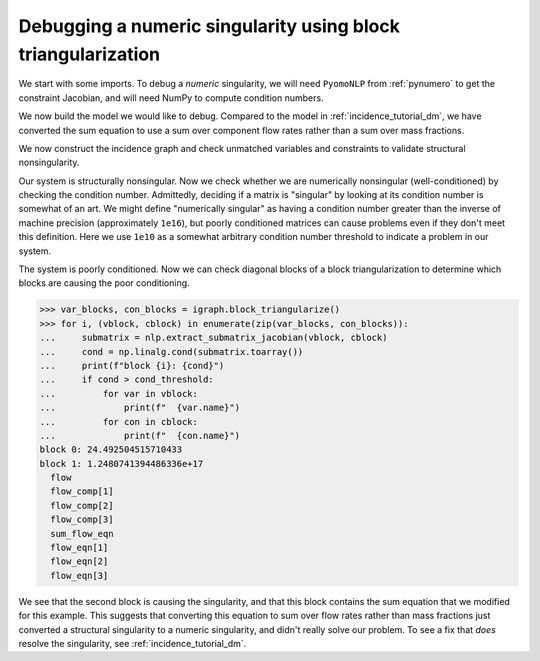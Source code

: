 Debugging a numeric singularity using block triangularization
=============================================================

We start with some imports. To debug a *numeric* singularity, we will need
``PyomoNLP`` from :ref:`pynumero` to get the constraint Jacobian,
and will need NumPy to compute condition numbers.

.. doctest::
   :skipif: not scipy_available or not asl_available or not networkx_available

   >>> import pyomo.environ as pyo 
   >>> from pyomo.contrib.pynumero.interfaces.pyomo_nlp import PyomoNLP
   >>> from pyomo.contrib.incidence_analysis import IncidenceGraphInterface
   >>> import numpy as np

We now build the model we would like to debug. Compared to the model in
:ref:`incidence_tutorial_dm`, we have converted the sum equation to use a sum
over component flow rates rather than a sum over mass fractions.

.. doctest::
   :skipif: not scipy_available or not asl_available or not networkx_available

   >>> m = pyo.ConcreteModel()
   >>> m.components = pyo.Set(initialize=[1, 2, 3]) 
   >>> m.x = pyo.Var(m.components, initialize=1.0/3.0)
   >>> m.flow_comp = pyo.Var(m.components, initialize=10.0)
   >>> m.flow = pyo.Var(initialize=30.0)
   >>> m.density = pyo.Var(initialize=1.0)
   >>> # This equation is new!
   >>> m.sum_flow_eqn = pyo.Constraint(
   ...     expr=sum(m.flow_comp[j] for j in m.components) == m.flow
   ... )
   >>> m.holdup_eqn = pyo.Constraint(m.components, expr={
   ...     j: m.x[j]*m.density - 1 == 0 for j in m.components
   ... })
   >>> m.density_eqn = pyo.Constraint(
   ...     expr=1/m.density - sum(1/m.x[j] for j in m.components) == 0
   ... )
   >>> m.flow_eqn = pyo.Constraint(m.components, expr={
   ...     j: m.x[j]*m.flow - m.flow_comp[j] == 0 for j in m.components
   ... })

We now construct the incidence graph and check unmatched variables and
constraints to validate structural nonsingularity.

.. doctest::
   :skipif: not scipy_available or not asl_available or not networkx_available

   >>> igraph = IncidenceGraphInterface(m, include_inequality=False)
   >>> var_dmp, con_dmp = igraph.dulmage_mendelsohn()
   >>> print(len(var_dmp.unmatched))
   0
   >>> print(len(con_dmp.unmatched))
   0

Our system is structurally nonsingular. Now we check whether we are numerically
nonsingular (well-conditioned) by checking the condition number.
Admittedly, deciding if a matrix is "singular" by looking at its condition
number is somewhat of an art. We might define "numerically singular" as having a
condition number greater than the inverse of machine precision (approximately
``1e16``), but poorly conditioned matrices can cause problems even if they don't
meet this definition. Here we use ``1e10`` as a somewhat arbitrary condition
number threshold to indicate a problem in our system.

.. doctest::
   :skipif: not scipy_available or not asl_available or not networkx_available

   >>> # PyomoNLP requires exactly one objective function
   >>> m._obj = pyo.Objective(expr=0.0)
   >>> nlp = PyomoNLP(m)
   >>> cond_threshold = 1e10
   >>> cond = np.linalg.cond(nlp.evaluate_jacobian_eq().toarray())
   >>> print(cond > cond_threshold)
   True

The system is poorly conditioned. Now we can check diagonal blocks of a block
triangularization to determine which blocks are causing the poor conditioning.

.. code-block:: python

   >>> var_blocks, con_blocks = igraph.block_triangularize()
   >>> for i, (vblock, cblock) in enumerate(zip(var_blocks, con_blocks)):
   ...     submatrix = nlp.extract_submatrix_jacobian(vblock, cblock)
   ...     cond = np.linalg.cond(submatrix.toarray())
   ...     print(f"block {i}: {cond}")
   ...     if cond > cond_threshold:
   ...         for var in vblock:
   ...             print(f"  {var.name}")
   ...         for con in cblock:
   ...             print(f"  {con.name}")
   block 0: 24.492504515710433
   block 1: 1.2480741394486336e+17
     flow
     flow_comp[1]
     flow_comp[2]
     flow_comp[3]
     sum_flow_eqn
     flow_eqn[1]
     flow_eqn[2]
     flow_eqn[3]

We see that the second block is causing the singularity, and that this block
contains the sum equation that we modified for this example. This suggests that
converting this equation to sum over flow rates rather than mass fractions just
converted a structural singularity to a numeric singularity, and didn't really
solve our problem. To see a fix that *does* resolve the singularity, see
:ref:`incidence_tutorial_dm`.
